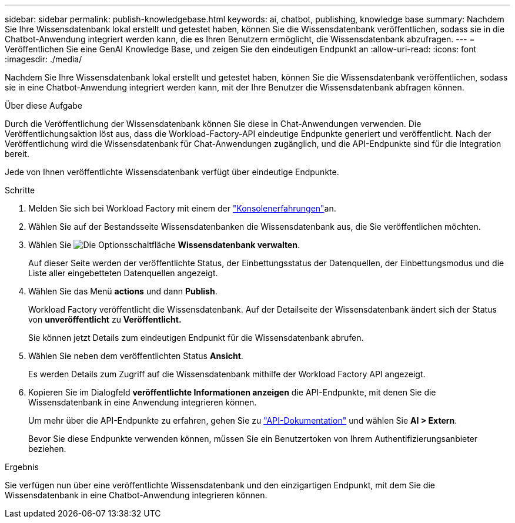 ---
sidebar: sidebar 
permalink: publish-knowledgebase.html 
keywords: ai, chatbot, publishing, knowledge base 
summary: Nachdem Sie Ihre Wissensdatenbank lokal erstellt und getestet haben, können Sie die Wissensdatenbank veröffentlichen, sodass sie in die Chatbot-Anwendung integriert werden kann, die es Ihren Benutzern ermöglicht, die Wissensdatenbank abzufragen. 
---
= Veröffentlichen Sie eine GenAI Knowledge Base, und zeigen Sie den eindeutigen Endpunkt an
:allow-uri-read: 
:icons: font
:imagesdir: ./media/


[role="lead"]
Nachdem Sie Ihre Wissensdatenbank lokal erstellt und getestet haben, können Sie die Wissensdatenbank veröffentlichen, sodass sie in eine Chatbot-Anwendung integriert werden kann, mit der Ihre Benutzer die Wissensdatenbank abfragen können.

.Über diese Aufgabe
Durch die Veröffentlichung der Wissensdatenbank können Sie diese in Chat-Anwendungen verwenden. Die Veröffentlichungsaktion löst aus, dass die Workload-Factory-API eindeutige Endpunkte generiert und veröffentlicht. Nach der Veröffentlichung wird die Wissensdatenbank für Chat-Anwendungen zugänglich, und die API-Endpunkte sind für die Integration bereit.

Jede von Ihnen veröffentlichte Wissensdatenbank verfügt über eindeutige Endpunkte.

.Schritte
. Melden Sie sich bei Workload Factory mit einem der link:https://docs.netapp.com/us-en/workload-setup-admin/console-experiences.html["Konsolenerfahrungen"^]an.
. Wählen Sie auf der Bestandsseite Wissensdatenbanken die Wissensdatenbank aus, die Sie veröffentlichen möchten.
. Wählen Sie image:icon-action.png["Die Optionsschaltfläche"] *Wissensdatenbank verwalten*.
+
Auf dieser Seite werden der veröffentlichte Status, der Einbettungsstatus der Datenquellen, der Einbettungsmodus und die Liste aller eingebetteten Datenquellen angezeigt.

. Wählen Sie das Menü *actions* und dann *Publish*.
+
Workload Factory veröffentlicht die Wissensdatenbank. Auf der Detailseite der Wissensdatenbank ändert sich der Status von *unveröffentlicht* zu *Veröffentlicht.*

+
Sie können jetzt Details zum eindeutigen Endpunkt für die Wissensdatenbank abrufen.

. Wählen Sie neben dem veröffentlichten Status *Ansicht*.
+
Es werden Details zum Zugriff auf die Wissensdatenbank mithilfe der Workload Factory API angezeigt.

. Kopieren Sie im Dialogfeld *veröffentlichte Informationen anzeigen* die API-Endpunkte, mit denen Sie die Wissensdatenbank in eine Anwendung integrieren können.
+
Um mehr über die API-Endpunkte zu erfahren, gehen Sie zu https://console.workloads.netapp.com/api-doc["API-Dokumentation"^] und wählen Sie *AI > Extern*.

+
Bevor Sie diese Endpunkte verwenden können, müssen Sie ein Benutzertoken von Ihrem Authentifizierungsanbieter beziehen.



.Ergebnis
Sie verfügen nun über eine veröffentlichte Wissensdatenbank und den einzigartigen Endpunkt, mit dem Sie die Wissensdatenbank in eine Chatbot-Anwendung integrieren können.
